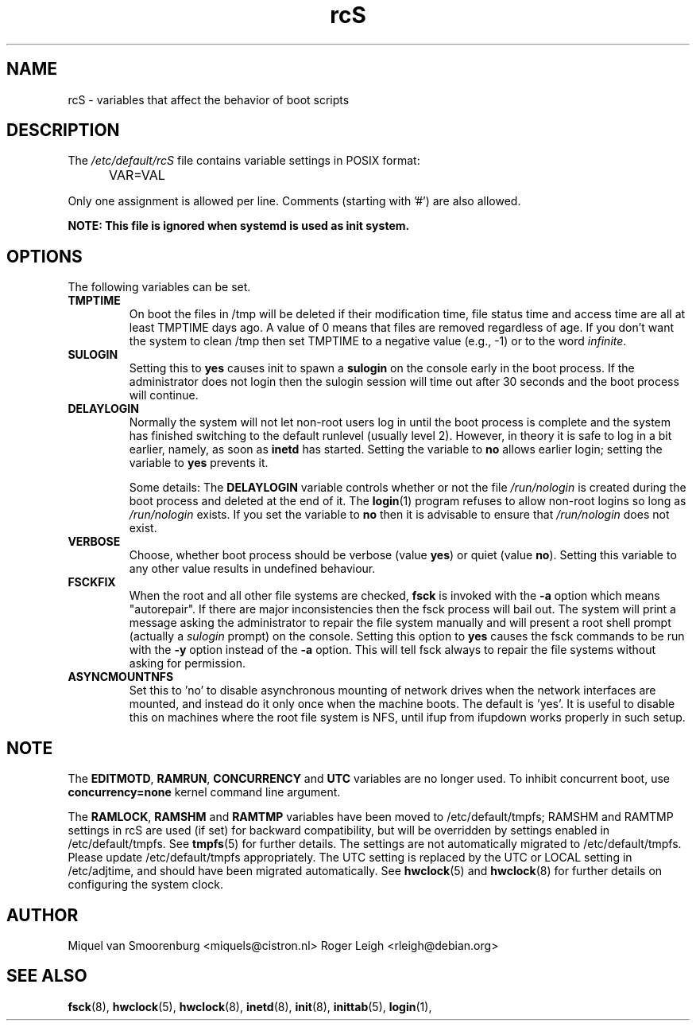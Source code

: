 .TH rcS 5 "21 May 2012" "" "Debian Administrator's Manual"
.SH NAME
rcS \- variables that affect the behavior of boot scripts
.SH DESCRIPTION
The
.I /etc/default/rcS
file contains variable settings in POSIX format:
.IP "" .5i
VAR=VAL
.PP
Only one assignment is allowed per line.
Comments (starting with '#') are also allowed.

.PP
\fBNOTE: This file is ignored when systemd is used as init system.\fP

.SH OPTIONS
The following variables can be set.

.IP \fBTMPTIME\fP
On boot the files in /tmp will be deleted if their modification time,
file status time and access time are all at least TMPTIME days ago.
A value of 0 means that files are removed regardless of age.
If you don't want the system to clean /tmp
then set TMPTIME to a negative value (e.g., \-1)
or to the word \fIinfinite\fP.

.IP \fBSULOGIN\fB
Setting this to
.B yes
causes init to spawn a
.B sulogin
on the console early in the boot process.
If the administrator does not login
then the sulogin session will time out
after 30 seconds and the boot process will continue.

.IP \fBDELAYLOGIN\fB
Normally the system will not let non-root users log in
until the boot process is complete
and the system has finished switching
to the default runlevel (usually level 2).
However, in theory it is safe to log in a bit earlier,
namely, as soon as \fBinetd\fP has started.
Setting the variable to \fBno\fP allows earlier login;
setting the variable to \fByes\fP prevents it.

Some details:
The \fBDELAYLOGIN\fP variable controls whether or not the
file \fI/run/nologin\fP is created during
the boot process and deleted at the end of it.
The \fBlogin\fP(1) program refuses to allow non-root logins so long
as \fI/run/nologin\fP exists.
If you set the variable to \fBno\fP then it is advisable to ensure
that \fI/run/nologin\fP does not exist.

.IP \fBVERBOSE\fP
Choose, whether boot process should be verbose
(value
.BR yes )
or quiet (value
.BR no ).
Setting this variable to any other value results in undefined behaviour.

.IP \fBFSCKFIX\fP
When the root and all other file systems are checked,
.B fsck
is invoked with the \fB\-a\fP option
which means "autorepair".
If there are major inconsistencies
then the fsck process will bail out.
The system will print a message
asking the administrator to repair the file system manually
and will present a root shell prompt
(actually a \fIsulogin\fP prompt)
on the console.
Setting this option to \fByes\fP causes the fsck commands
to be run with the \fB\-y\fP option instead of the \fB\-a\fP option.
This will tell fsck always to repair the file systems
without asking for permission.

.IP \fBASYNCMOUNTNFS\fP
Set this to 'no' to disable asynchronous mounting of network drives
when the network interfaces are mounted, and instead do it only once
when the machine boots.  The default is 'yes'.  It is useful to
disable this on machines where the root file system is NFS, until ifup
from ifupdown works properly in such setup.

.SH NOTE
The \fBEDITMOTD\fP, \fBRAMRUN\fP, \fBCONCURRENCY\fP and \fBUTC\fP variables are
no longer used. To inhibit concurrent boot, use
.B "concurrency=none"
kernel command line argument.
.P
The \fBRAMLOCK\fP, \fBRAMSHM\fP and \fBRAMTMP\fP variables have
been moved to /etc/default/tmpfs; RAMSHM and RAMTMP settings in rcS
are used (if set) for backward compatibility, but will be overridden
by settings enabled in /etc/default/tmpfs.  See
.BR tmpfs (5)
for further details.  The settings are not automatically migrated to
/etc/default/tmpfs.  Please update /etc/default/tmpfs appropriately.
The UTC setting is replaced by the UTC or LOCAL setting in
/etc/adjtime, and should have been migrated automatically.  See
.BR hwclock (5)
and
.BR hwclock (8)
for further details on configuring the system clock.

.SH AUTHOR
Miquel van Smoorenburg <miquels@cistron.nl>
Roger Leigh <rleigh@debian.org>

.SH SEE ALSO
.BR fsck (8),
.BR hwclock (5),
.BR hwclock (8),
.BR inetd (8),
.BR init (8),
.BR inittab (5),
.BR login (1),
